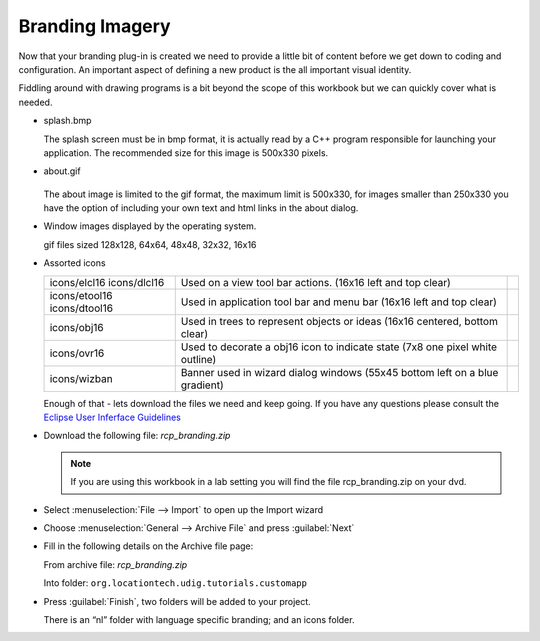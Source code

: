 Branding Imagery
================

Now that your branding plug-in is created we need to provide a little bit of content before we get down to coding and configuration. An important aspect of defining a new product is the all important visual identity.

Fiddling around with drawing programs is a bit beyond the scope of this workbook but we can quickly cover what is needed.

* splash.bmp

  .. image:: images/BrandingImagery_splash.png
       :width: 9.26cm
       :height: 5.93cm

  The splash screen must be in bmp format, it is actually read by a C++ program responsible for 
  launching your application. The recommended size for this image is 500x330 pixels.


* about.gif

   .. image:: images/BrandingImagery_about.png
       :width: 1.981cm
       :height: 2.96cm

  The about image is limited to the gif format, the maximum limit is 500x330, for images smaller 
  than 250x330 you have the option of including your own text and html links in the about dialog.


* Window images displayed by the operating system.


  |gif128x128| |gif64x64| |gif48x48| |gif32x32| |gif16x16|

  gif files sized 128x128, 64x64, 48x48, 32x32, 16x16


* Assorted icons


  +---------------+-------------------------------------------------+--+
  | icons/elcl16  | Used on a view tool bar actions.                |  |
  | icons/dlcl16  | (16x16 left and top clear)                      |  |
  |               |                                                 |  |
  +---------------+-------------------------------------------------+--+
  | icons/etool16 | Used in application tool bar and menu bar       |  |
  | icons/dtool16 | (16x16 left and top clear)                      |  |
  |               |                                                 |  |
  +---------------+-------------------------------------------------+--+
  | icons/obj16   | Used in trees to represent objects or ideas     |  |
  |               | (16x16 centered, bottom clear)                  |  |
  |               |                                                 |  |
  +---------------+-------------------------------------------------+--+
  | icons/ovr16   | Used to decorate a obj16 icon to indicate state |  |
  |               | (7x8 one pixel white outline)                   |  |
  |               |                                                 |  |
  +---------------+-------------------------------------------------+--+
  | icons/wizban  | Banner used in wizard dialog windows            |  |
  |               | (55x45 bottom left on a blue gradient)          |  |
  |               |                                                 |  |
  +---------------+-------------------------------------------------+--+

  Enough of that - lets download the files we need and keep going. If you have any questions please consult the `Eclipse User Inferface Guidelines <http://www.eclipse.org/articles/Article-UI-Guidelines/Index.html>`_


* Download the following file: `rcp_branding.zip`

  .. note::
     If you are using this workbook in a lab setting you will find the file rcp_branding.zip on your dvd.


* Select :menuselection:`File --> Import` to open up the Import wizard

* Choose :menuselection:`General --> Archive File` and press :guilabel:`Next`

  |100000000000021F000001C065E7981C_png|

* Fill in the following details on the Archive file page:

  From archive file: `rcp_branding.zip`

  Into folder: ``org.locationtech.udig.tutorials.customapp``

  |100000000000021F000002267C4B4FA7_png|


* Press :guilabel:`Finish`, two folders will be added to your project. 

  There is an “nl” folder with language specific branding; and an icons folder.


.. |100000000000021F000001C065E7981C_png| image:: images/100000000000021F000001C065E7981C.png
    :width: 8.62cm
    :height: 7.11cm


.. |100000000000021F000002267C4B4FA7_png| image:: images/100000000000021F000002267C4B4FA7.png
    :width: 8.62cm
    :height: 8.729cm

.. |gif128x128| image:: images/BrandingImagery_gif_128x128.png
    :width: 3.388cm
    :height: 3.388cm

.. |gif64x64| image:: images/BrandingImagery_gif_64x64.png
    :width: 1.693cm
    :height: 1.693cm

.. |gif48x48| image:: images/BrandingImagery_gif_48x48.png
    :width: 1.272cm
    :height: 1.272cm

.. |gif32x32| image:: images/BrandingImagery_gif_32x32.png
    :width: 0.848cm
    :height: 0.848cm

.. |gif16x16| image:: images/BrandingImagery_gif_16x16.png
    :width: 0.452cm
    :height: 0.452cm

